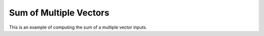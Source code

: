Sum of Multiple Vectors
=============================

This is an example of computing the sum of a multiple vector inputs.

.. jupyter-execute::
  ../../../../omtools/examples/valid/ex_sum_multiple_vector.py


.. embed-n2 ::
  ../omtools/examples/valid/ex_sum_multiple_vector.py